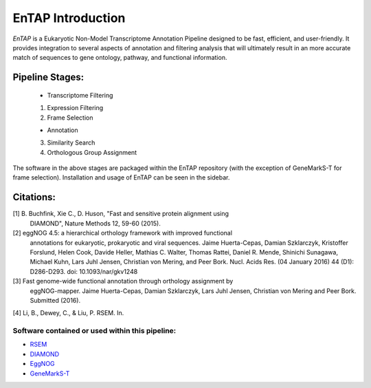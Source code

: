 .. _rsem: https://github.com/deweylab/RSEM
.. _InterProScan: http://www.ebi.ac.uk/interpro/interproscan.html
.. _eggnog: https://github.com/jhcepas/eggnog-mapper
.. _diamond: https://github.com/bbuchfink/diamond
.. _GeneMarkS-T: http://exon.gatech.edu/GeneMark/

EnTAP Introduction
==================

*EnTAP* is a Eukaryotic Non-Model Transcriptome Annotation Pipeline designed to be fast, efficient, and user-friendly. It provides integration to several aspects of annotation and filtering analysis that will ultimately result in an more accurate match of sequences to gene ontology, pathway, and functional information.

Pipeline Stages:
----------------

    * Transcriptome Filtering
    1. Expression Filtering
    2. Frame Selection

    * Annotation
    3. Similarity Search
    4. Orthologous Group Assignment

The software in the above stages are packaged within the EnTAP repository (with the exception of GeneMarkS-T for frame selection). Installation and usage of EnTAP can be seen in the sidebar.


Citations:
----------
[1] B. Buchfink, Xie C., D. Huson, "Fast and sensitive protein alignment using 
      DIAMOND", Nature Methods 12, 59-60 (2015).

[2] eggNOG 4.5: a hierarchical orthology framework with improved functional
      annotations for eukaryotic, prokaryotic and viral sequences. Jaime
      Huerta-Cepas, Damian Szklarczyk, Kristoffer Forslund, Helen Cook, Davide
      Heller, Mathias C. Walter, Thomas Rattei, Daniel R. Mende, Shinichi
      Sunagawa, Michael Kuhn, Lars Juhl Jensen, Christian von Mering, and Peer
      Bork. Nucl. Acids Res. (04 January 2016) 44 (D1): D286-D293. doi:
      10.1093/nar/gkv1248

[3] Fast genome-wide functional annotation through orthology assignment by
      eggNOG-mapper. Jaime Huerta-Cepas, Damian Szklarczyk, Lars Juhl Jensen,
      Christian von Mering and Peer Bork. Submitted (2016).

[4] Li, B., Dewey, C., & Liu, P. RSEM. In.

Software contained or used within this pipeline:
^^^^^^^^^^^^^^^^^^^^^^^^^^^^^^^^^^^^^^^^^^^^^^^^^^
* `RSEM`_
* `DIAMOND`_
* `EggNOG`_
* `GeneMarkS-T`_
